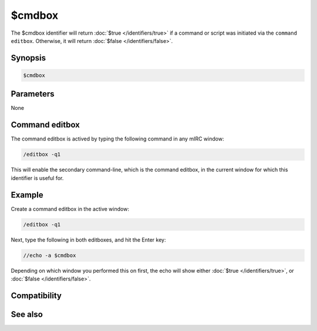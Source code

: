 $cmdbox
=======

The $cmdbox identifier will return :doc:`$true </identifiers/true>` if a command or script was initiated via the ``command editbox``. Otherwise, it will return :doc:`$false </identifiers/false>`.

Synopsis
--------

.. code:: text

    $cmdbox

Parameters
----------

None

Command editbox
---------------

The command editbox is actived by typing the following command in any mIRC window:

.. code:: text

    /editbox -q1

This will enable the secondary command-line, which is the command editbox, in the current window for which this identifier is useful for.

Example
-------

Create a command editbox in the active window:

.. code:: text

    /editbox -q1

Next, type the following in both editboxes, and hit the Enter key:

.. code:: text

    //echo -a $cmdbox

Depending on which window you performed this on first, the echo will show either :doc:`$true </identifiers/true>`, or :doc:`$false </identifiers/false>`.

Compatibility
-------------

.. compatibility:: 6.01

See also
--------

.. hlist::
    :columns: 4

    * :doc:`/editbox </commands/editbox>`


